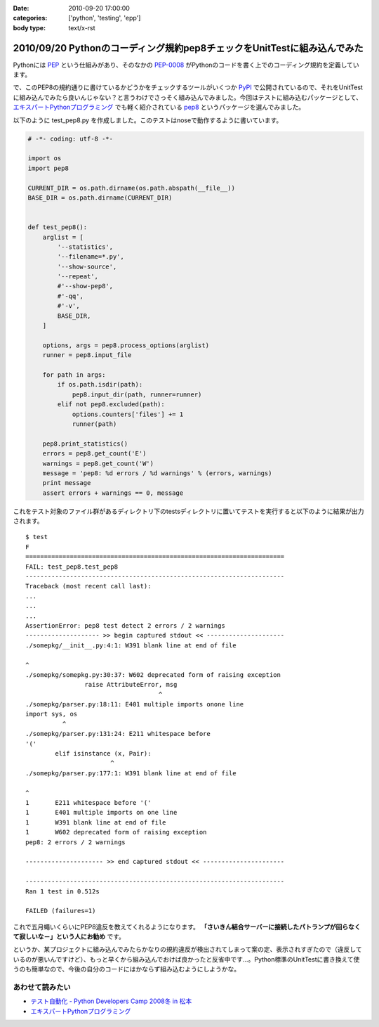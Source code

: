 :date: 2010-09-20 17:00:00
:categories: ['python', 'testing', 'epp']
:body type: text/x-rst

=========================================================================
2010/09/20 Pythonのコーディング規約pep8チェックをUnitTestに組み込んでみた
=========================================================================

Pythonには PEP_ という仕組みがあり、そのなかの `PEP-0008`_ がPythonのコードを書く上でのコーディング規約を定義しています。

.. _PEP: http://sphinx-users.jp/articles/pep1.html
.. _`PEP-0008`: http://oldriver.org/python/pep-0008j.html

で、このPEP8の規約通りに書けているかどうかをチェックするツールがいくつか PyPI_ で公開されているので、それをUnitTestに組み込んでみたら良いんじゃない？と言うわけでさっそく組み込んでみました。今回はテストに組み込むパッケージとして、 `エキスパートPythonプログラミング`_ でも軽く紹介されている pep8_ というパッケージを選んでみました。

.. _PyPI: http://pypi.python.org/pypi/
.. _pep8: http://pypi.python.org/pypi/pep8/
.. _`エキスパートPythonプログラミング`: http://astore.amazon.co.jp/freiaweb-22/detail/4048686291

以下のように test_pep8.py を作成しました。このテストはnoseで動作するように書いています。

.. code-block:: python

    # -*- coding: utf-8 -*-

    import os
    import pep8

    CURRENT_DIR = os.path.dirname(os.path.abspath(__file__))
    BASE_DIR = os.path.dirname(CURRENT_DIR)


    def test_pep8():
        arglist = [
            '--statistics',
            '--filename=*.py',
            '--show-source',
            '--repeat',
            #'--show-pep8',
            #'-qq',
            #'-v',
            BASE_DIR,
        ]

        options, args = pep8.process_options(arglist)
        runner = pep8.input_file

        for path in args:
            if os.path.isdir(path):
                pep8.input_dir(path, runner=runner)
            elif not pep8.excluded(path):
                options.counters['files'] += 1
                runner(path)

        pep8.print_statistics()
        errors = pep8.get_count('E')
        warnings = pep8.get_count('W')
        message = 'pep8: %d errors / %d warnings' % (errors, warnings)
        print message
        assert errors + warnings == 0, message

これをテスト対象のファイル群があるディレクトリ下のtestsディレクトリに置いてテストを実行すると以下のように結果が出力されます。

::

    $ test
    F
    ======================================================================
    FAIL: test_pep8.test_pep8
    ----------------------------------------------------------------------
    Traceback (most recent call last):
    ...
    ...
    ...
    AssertionError: pep8 test detect 2 errors / 2 warnings
    -------------------- >> begin captured stdout << ---------------------
    ./somepkg/__init__.py:4:1: W391 blank line at end of file
    
    ^
    ./somepkg/somepkg.py:30:37: W602 deprecated form of raising exception
                    raise AttributeError, msg
                                        ^
    ./somepkg/parser.py:18:11: E401 multiple imports onone line
    import sys, os
              ^
    ./somepkg/parser.py:131:24: E211 whitespace before
    '('
            elif isinstance (x, Pair):
                           ^
    ./somepkg/parser.py:177:1: W391 blank line at end of file
    
    ^
    1       E211 whitespace before '('
    1       E401 multiple imports on one line
    1       W391 blank line at end of file
    1       W602 deprecated form of raising exception
    pep8: 2 errors / 2 warnings

    --------------------- >> end captured stdout << ----------------------

    ----------------------------------------------------------------------
    Ran 1 test in 0.512s

    FAILED (failures=1)

これで五月蠅いくらいにPEP8違反を教えてくれるようになります。 **「さいきん結合サーバーに接続したパトランプが回らなくて寂しいな－」という人にお勧め** です。

というか、某プロジェクトに組み込んでみたらかなりの規約違反が検出されてしまって案の定、表示されすぎたので（違反しているのが悪いんですけど）、もっと早くから組み込んでおけば良かったと反省中です…。Python標準のUnitTestに書き換えて使うのも簡単なので、今後の自分のコードにはかならず組み込むようにしようかな。

あわせて読みたい
---------------------

* `テスト自動化 - Python Developers Camp 2008冬 in 松本`_
* `エキスパートPythonプログラミング`_

.. _`テスト自動化 - Python Developers Camp 2008冬 in 松本`: http://www.slideshare.net/shimizukawa/python-autotest-pdc2008w


.. :extend type: text/x-rst
.. :extend:
